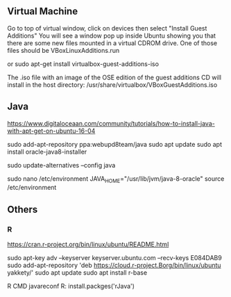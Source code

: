 ** Virtual Machine

Go to top of virtual window, click on devices then select "Install
Guest Additions" You will see a window pop up inside Ubuntu showing
you that there are some new files mounted in a virtual CDROM
drive. One of those files should be VBoxLinuxAdditions.run

or sudo apt-get install virtualbox-guest-additions-iso

The .iso file with an image of the OSE edition of the guest additions
CD will install in the host directory:
/usr/share/virtualbox/VBoxGuestAdditions.iso

** Java

https://www.digitaloceaan.com/community/tutorials/how-to-install-java-with-apt-get-on-ubuntu-16-04

sudo add-apt-repository ppa:webupd8team/java
sudo apt update
sudo apt install oracle-java8-installer

sudo update-alternatives --config java

sudo nano /etc/environment
JAVA_HOME="/usr/lib/jvm/java-8-oracle"
source /etc/environment




** Others

*** R

https://cran.r-project.org/bin/linux/ubuntu/README.html

sudo apt-key adv --keyserver keyserver.ubuntu.com --recv-keys E084DAB9
sudo add-apt-repository 'deb https://cloud.r-project.Borg/bin/linux/ubuntu yakkety/'
sudo apt update
sudo apt install r-base

R CMD javareconf 
R: install.packges('rJava')


